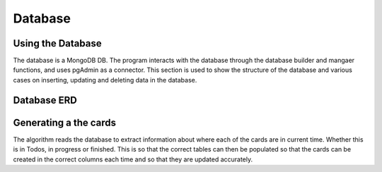 Database
=====
.. _database

Using the Database
~~~~~~~~~~~~~~~~~~
The database is a MongoDB DB. The program interacts with the database through the database builder and mangaer functions, and uses pgAdmin as a connector.
This section is used to show the structure of the database and various cases on inserting, updating and deleting data in the database.


Database ERD
~~~~~~~~~~~~~

.. image:: ERD.png

Generating a the cards
~~~~~~~~~~~~~~~~~~~~~~
The algorithm reads the database to extract information about where each of the cards are in current time. Whether this is in Todos, in progress or finished. This is so that the correct tables can then be populated so that the cards can be created in the correct columns each time and so that they are updated accurately.
